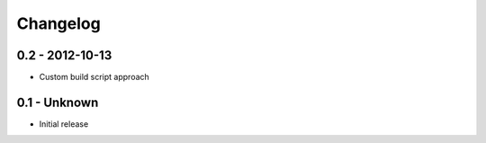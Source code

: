 Changelog
=========

0.2 - 2012-10-13
----------------

* Custom build script approach

0.1 -    Unknown
----------------

* Initial release
